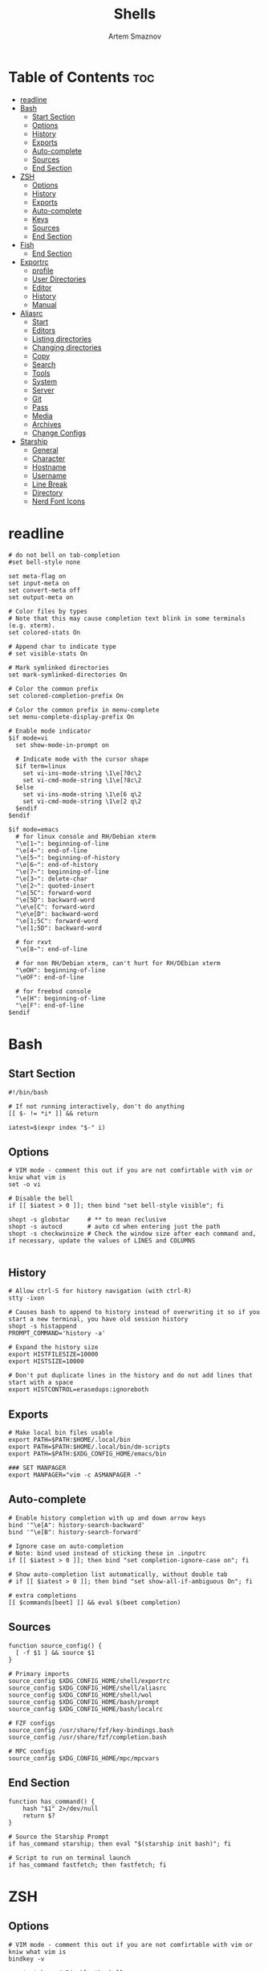 :PROPERTIES:
:ID:       b48affc1-15d0-4255-bd03-998038b82b25
:END:
#+title:       Shells
#+author:      Artem Smaznov
#+description: Dotfiles for Shells and Shell accecorries
#+startup:     overview
#+auto_tangle: t

* Table of Contents :toc:
- [[#readline][readline]]
- [[#bash][Bash]]
  - [[#start-section][Start Section]]
  - [[#options][Options]]
  - [[#history][History]]
  - [[#exports][Exports]]
  - [[#auto-complete][Auto-complete]]
  - [[#sources][Sources]]
  - [[#end-section][End Section]]
- [[#zsh][ZSH]]
  - [[#options-1][Options]]
  - [[#history-1][History]]
  - [[#exports-1][Exports]]
  - [[#auto-complete-1][Auto-complete]]
  - [[#keys][Keys]]
  - [[#sources-1][Sources]]
  - [[#end-section-1][End Section]]
- [[#fish][Fish]]
  - [[#end-section-2][End Section]]
- [[#exportrc][Exportrc]]
  - [[#profile][profile]]
  - [[#user-directories][User Directories]]
  - [[#editor][Editor]]
  - [[#history-2][History]]
  - [[#manual][Manual]]
- [[#aliasrc][Aliasrc]]
  - [[#start][Start]]
  - [[#editors][Editors]]
  - [[#listing-directories][Listing directories]]
  - [[#changing-directories][Changing directories]]
  - [[#copy][Copy]]
  - [[#search][Search]]
  - [[#tools][Tools]]
  - [[#system][System]]
  - [[#server][Server]]
  - [[#git][Git]]
  - [[#pass][Pass]]
  - [[#media][Media]]
  - [[#archives][Archives]]
  - [[#change-configs][Change Configs]]
- [[#starship][Starship]]
  - [[#general][General]]
  - [[#character][Character]]
  - [[#hostname][Hostname]]
  - [[#username][Username]]
  - [[#line-break][Line Break]]
  - [[#directory][Directory]]
  - [[#nerd-font-icons][Nerd Font Icons]]

* readline
:PROPERTIES:
:header-args: :tangle readline/inputrc
:ID:       c94fed99-29ea-4504-b7f9-5f0af9b3e2e6
:END:
#+begin_src shell
# do not bell on tab-completion
#set bell-style none

set meta-flag on
set input-meta on
set convert-meta off
set output-meta on

# Color files by types
# Note that this may cause completion text blink in some terminals (e.g. xterm).
set colored-stats On

# Append char to indicate type
# set visible-stats On

# Mark symlinked directories
set mark-symlinked-directories On

# Color the common prefix
set colored-completion-prefix On

# Color the common prefix in menu-complete
set menu-complete-display-prefix On

# Enable mode indicator
$if mode=vi
  set show-mode-in-prompt on

  # Indicate mode with the cursor shape
  $if term=linux
    set vi-ins-mode-string \1\e[?0c\2
    set vi-cmd-mode-string \1\e[?8c\2
  $else
    set vi-ins-mode-string \1\e[6 q\2
    set vi-cmd-mode-string \1\e[2 q\2
  $endif
$endif

$if mode=emacs
  # for linux console and RH/Debian xterm
  "\e[1~": beginning-of-line
  "\e[4~": end-of-line
  "\e[5~": beginning-of-history
  "\e[6~": end-of-history
  "\e[7~": beginning-of-line
  "\e[3~": delete-char
  "\e[2~": quoted-insert
  "\e[5C": forward-word
  "\e[5D": backward-word
  "\e\e[C": forward-word
  "\e\e[D": backward-word
  "\e[1;5C": forward-word
  "\e[1;5D": backward-word

  # for rxvt
  "\e[8~": end-of-line

  # for non RH/Debian xterm, can't hurt for RH/DEbian xterm
  "\eOH": beginning-of-line
  "\eOF": end-of-line

  # for freebsd console
  "\e[H": beginning-of-line
  "\e[F": end-of-line
$endif
#+end_src

* Bash
:PROPERTIES:
:header-args: :tangle bash/bashrc
:ID:       61810610-4a66-4381-8038-2f0690e2be9c
:END:
** Start Section
#+begin_src shell
#!/bin/bash

# If not running interactively, don't do anything
[[ $- != *i* ]] && return

iatest=$(expr index "$-" i)
#+end_src

** Options
#+begin_src shell
# VIM mode - comment this out if you are not comfirtable with vim or kniw what vim is
set -o vi

# Disable the bell
if [[ $iatest > 0 ]]; then bind "set bell-style visible"; fi

shopt -s globstar     # ** to mean reclusive
shopt -s autocd       # auto cd when entering just the path
shopt -s checkwinsize # Check the window size after each command and, if necessary, update the values of LINES and COLUMNS

#+end_src

** History
#+begin_src shell
# Allow ctrl-S for history navigation (with ctrl-R)
stty -ixon

# Causes bash to append to history instead of overwriting it so if you start a new terminal, you have old session history
shopt -s histappend
PROMPT_COMMAND='history -a'

# Expand the history size
export HISTFILESIZE=10000
export HISTSIZE=10000

# Don't put duplicate lines in the history and do not add lines that start with a space
export HISTCONTROL=erasedups:ignoreboth
#+end_src

** Exports
#+begin_src shell
# Make local bin files usable
export PATH=$PATH:$HOME/.local/bin
export PATH=$PATH:$HOME/.local/bin/dm-scripts
export PATH=$PATH:$XDG_CONFIG_HOME/emacs/bin

### SET MANPAGER
export MANPAGER="vim -c ASMANPAGER -"
#+end_src

** Auto-complete
#+begin_src shell
# Enable history completion with up and down arrow keys
bind '"\e[A": history-search-backward'
bind '"\e[B": history-search-forward'

# Ignore case on auto-completion
# Note: bind used instead of sticking these in .inputrc
if [[ $iatest > 0 ]]; then bind "set completion-ignore-case on"; fi

# Show auto-completion list automatically, without double tab
# if [[ $iatest > 0 ]]; then bind "set show-all-if-ambiguous On"; fi

# extra completions
[[ $commands[beet] ]] && eval $(beet completion)
#+end_src

** Sources
#+begin_src shell
function source_config() {
  [ -f $1 ] && source $1
}

# Primary imports
source_config $XDG_CONFIG_HOME/shell/exportrc
source_config $XDG_CONFIG_HOME/shell/aliasrc
source_config $XDG_CONFIG_HOME/shell/wol
source_config $XDG_CONFIG_HOME/bash/prompt
source_config $XDG_CONFIG_HOME/bash/localrc

# FZF configs
source_config /usr/share/fzf/key-bindings.bash
source_config /usr/share/fzf/completion.bash

# MPC configs
source_config $XDG_CONFIG_HOME/mpc/mpcvars
#+end_src

** End Section
#+begin_src shell
function has_command() {
    hash "$1" 2>/dev/null
    return $?
}

# Source the Starship Prompt
if has_command starship; then eval "$(starship init bash)"; fi

# Script to run on terminal launch
if has_command fastfetch; then fastfetch; fi
#+end_src

* ZSH
:PROPERTIES:
:header-args: :tangle zsh/zshrc
:ID:       f02f3b68-12b8-45cd-b81d-5843fbe821c3
:END:
** Options
#+begin_src shell
# VIM mode - comment this out if you are not comfirtable with vim or kniw what vim is
bindkey -v

unsetopt beep # Disable the bell

setopt autocd # auto cd when entering just the path
#+end_src

Dumb Shell
#+begin_src shell
if [[ "$TERM" == "dumb" ]]
then
    unsetopt zle
    unsetopt prompt_cr
    unsetopt prompt_subst
    unfunction precmd
    unfunction preexec
    PS1='$ '
fi
#+end_src

** History
#+begin_src shell
# History
export SAVEHIST=10000
export HISTSIZE=10000

# Causes zsh to append to history instead of overwriting it so if you start a new terminal, you have old session history
setopt INC_APPEND_HISTORY

# Don't put duplicate lines in the history and do not add lines that start with a space
setopt HIST_IGNORE_ALL_DUPS
setopt HIST_IGNORE_SPACE
#+end_src

** Exports
#+begin_src shell
# Make local bin files usable
path+=($HOME/.local/bin)
path+=($HOME/.local/bin/dm-scripts)
path+=($XDG_CONFIG_HOME/emacs/bin)

### SET MANPAGER
export MANPAGER="vim -c ASMANPAGER -"
#+end_src

** Auto-complete
#+begin_src shell
fpath=($XDG_CONFIG_HOME/zsh/completion $fpath)
zstyle :compinstall filename "$HOME/.zshrc"

# Autocompletion
autoload bashcompinit && bashcompinit # for aws cli
autoload -Uz compinit && compinit # Load autocompletion
zstyle ':completion::complete:*' gain-privileges 1 # Enable aliases for Sudo commands
zstyle ':completion:*' menu select
zstyle ':completion:*' rehash true                 # automatically rehash bin files
zstyle ':completion:*' matcher-list '' 'm:{a-zA-Z}={A-Za-z}'

zstyle -e ':completion:*:default' list-colors 'reply=("${PREFIX:+=(#bi)($PREFIX:t)(?)*==02=01}:${(s.:.)LS_COLORS}")' # Color the common prefix

# enable history search
autoload -Uz up-line-or-beginning-search down-line-or-beginning-search
zle -N up-line-or-beginning-search
zle -N down-line-or-beginning-search

# extra completions
[[ $commands[kubectl] ]] && source <(kubectl completion zsh)
[[ $commands[beet] ]] && eval $(beet completion)
#+end_src

** Keys
#+begin_src shell
# create a zkbd compatible hash;
# to add other keys to this hash, see: man 5 terminfo
typeset -g -A key

key[Home]="${terminfo[khome]}"
key[End]="${terminfo[kend]}"
key[Insert]="${terminfo[kich1]}"
key[Backspace]="${terminfo[kbs]}"
key[Delete]="${terminfo[kdch1]}"
key[Up]="${terminfo[kcuu1]}"
key[Down]="${terminfo[kcud1]}"
key[Left]="${terminfo[kcub1]}"
key[Right]="${terminfo[kcuf1]}"
key[PageUp]="${terminfo[kpp]}"
key[PageDown]="${terminfo[knp]}"
key[Shift-Tab]="${terminfo[kcbt]}"
key[Control-Left]="${terminfo[kLFT5]}"
key[Control-Right]="${terminfo[kRIT5]}"

# setup key accordingly
[[ -n "${key[Home]}"          ]] && bindkey -- "${key[Home]}"          beginning-of-line
[[ -n "${key[End]}"           ]] && bindkey -- "${key[End]}"           end-of-line
[[ -n "${key[Backspace]}"     ]] && bindkey -- "${key[Backspace]}"     backward-delete-char
[[ -n "${key[Delete]}"        ]] && bindkey -- "${key[Delete]}"        delete-char
[[ -n "${key[Up]}"            ]] && bindkey -- "${key[Up]}"            up-line-or-beginning-search
[[ -n "${key[Down]}"          ]] && bindkey -- "${key[Down]}"          down-line-or-beginning-search
[[ -n "${key[Left]}"          ]] && bindkey -- "${key[Left]}"          backward-char
[[ -n "${key[Right]}"         ]] && bindkey -- "${key[Right]}"         forward-char
[[ -n "${key[PageUp]}"        ]] && bindkey -- "${key[PageUp]}"        beginning-of-buffer-or-history
[[ -n "${key[PageDown]}"      ]] && bindkey -- "${key[PageDown]}"      end-of-buffer-or-history
[[ -n "${key[Shift-Tab]}"     ]] && bindkey -- "${key[Shift-Tab]}"     reverse-menu-complete
[[ -n "${key[Control-Left]}"  ]] && bindkey -- "${key[Control-Left]}"  backward-word
[[ -n "${key[Control-Right]}" ]] && bindkey -- "${key[Control-Right]}" forward-word

# Bind ctrl + space to accept the current suggestion.
bindkey '^ ' end-of-line

# Bind Alt + . to insert last argument
bindkey '^[.' insert-last-word

# Finally, make sure the terminal is in application mode, when zle is
# active. Only then are the values from $terminfo valid.
if (( ${+terminfo[smkx]} && ${+terminfo[rmkx]} )); then
  autoload -Uz add-zle-hook-widget
  function zle_application_mode_start { echoti smkx }
  function zle_application_mode_stop { echoti rmkx }
  add-zle-hook-widget -Uz zle-line-init zle_application_mode_start
  add-zle-hook-widget -Uz zle-line-finish zle_application_mode_stop
fi
#+end_src

** Sources
#+begin_src shell
function source_config() {
  [ -f $1 ] && source $1
}

# Primary imports
source_config $XDG_CONFIG_HOME/shell/exportrc
source_config $XDG_CONFIG_HOME/shell/aliasrc
source_config $XDG_CONFIG_HOME/shell/wol
source_config $XDG_CONFIG_HOME/zsh/localrc

# FZF configs
source_config /usr/share/fzf/key-bindings.zsh
source_config /usr/share/fzf/completion.zsh

# MPC configs
source_config $XDG_CONFIG_HOME/mpc/mpcvars

# Plugins - need to be loaded at the very end
source_config /usr/share/zsh/plugins/zsh-syntax-highlighting/zsh-syntax-highlighting.zsh
source_config /usr/share/zsh/plugins/zsh-autosuggestions/zsh-autosuggestions.zsh
#+end_src

** End Section
#+begin_src shell
function has_command() {
    hash "$1" 2>/dev/null
    return $?
}

# Source the Starship Prompt
if has_command starship; then eval "$(starship init zsh)"; fi

# Script to run on terminal launch
if has_command fastfetch; then fastfetch; fi
#+end_src

* Fish
:PROPERTIES:
:header-args: :tangle fish/config.fish
:ID:       9ef51a6b-7157-4ae4-9d92-b7c75103fbd6
:END:
** End Section
#+begin_src conf
starship init fish | source
#+end_src

* Exportrc
:PROPERTIES:
:header-args: :tangle shell/exportrc
:ID:       0863797a-6250-4cd6-b78a-70ce9121d635
:END:
** profile
*** XDG
#+begin_src shell :tangle ~/.profile
export XDG_DESKTOP_DIR="$HOME/desktop"
export XDG_DOWNLOAD_DIR="$HOME/downloads"
export XDG_TEMPLATES_DIR="$HOME/templates"
export XDG_PUBLICSHARE_DIR="$HOME/public"
export XDG_DOCUMENTS_DIR="$HOME/documents"
export XDG_MUSIC_DIR="$HOME/music"
export XDG_PICTURES_DIR="$HOME/pictures"
export XDG_VIDEOS_DIR="$HOME/videos"
#+end_src

*** Japanese Input
#+begin_src shell :tangle ~/.xprofile
export QT_IM_MODULE=fcitx
export GTK_IM_MODULE=fcitx
export XMODIFIERS=@im=fcitx
#+end_src

** User Directories
#+begin_src shell
export GIT_DIRECTORY="$HOME/projects"
export WALL_DIRECTORY="$XDG_PICTURES_DIR/wallpapers"
#+end_src

** Editor
#+begin_src shell
export EDITOR=vim
export VISUAL=vim
#+end_src

** History
#+begin_src shell
export HISTFILE="$XDG_STATE_HOME/shell/history"
export LESSHISTFILE="$XDG_CACHE_HOME/less/history"
#+end_src

** Manual
Environment variables need to be available outside of the shell and so must
be defined with a broader scope.
Create the following files manually.

=/etc/profile.d/xdg.sh=
#+begin_example shell
[ -f $HOME/.profile ] && . $HOME/.profile

# XDG Directories
export XDG_CACHE_HOME=$HOME/.cache
export XDG_CONFIG_HOME=$HOME/.config
export XDG_DATA_HOME=$HOME/.local/share
export XDG_STATE_HOME=$HOME/.local/state

# Cache
export CCACHE_DIR=$XDG_CACHE_HOME/ccache
export CUDA_CACHE_PATH=$XDG_CACHE_HOME/nv
export MYPY_CACHE_DIR=$XDG_CACHE_HOME/mypy
export PYLINTHOME=$XDG_CACHE_HOME/pylint

# Config
export DOCKER_CONFIG=$XDG_CONFIG_HOME/docker
export GTK2_RC_FILES=$XDG_CONFIG_HOME/gtk-2.0/gtkrc
export INPUTRC=$XDG_CONFIG_HOME/readline/inputrc
export KDEHOME=$XDG_CONFIG_HOME/kde
export MEDNAFEN_HOME=$XDG_CONFIG_HOME/mednafen
export PYTHONSTARTUP=$XDG_CONFIG_HOME/python/pythonrc

# Data
export ANDROID_HOME=$XDG_DATA_HOME/android
export CARGO_HOME=$XDG_DATA_HOME/cargo
export GNUPGHOME=$XDG_DATA_HOME/gnupg
export KODI_DATA=$XDG_DATA_HOME/kodi
export MAILDIR=$XDG_DATA_HOME/mail
export PASSWORD_STORE_DIR=$XDG_DATA_HOME/pass
#+end_example

* Aliasrc
:PROPERTIES:
:header-args: :tangle shell/aliasrc
:ID:       9c4de24e-c999-42dc-8b36-2b87466fbadf
:END:
To temporarily bypass an alias, we precede the command with a `\`
e.g. the ls command is aliased, but to use the normal ls command you would type `\ls`

** Start
#+begin_src shell
#!/usr/bin/env bash

# Add an "alert" alias for long running commands.  Use like so:
#   sleep 10; alert
alias alert='notify-send --urgency=low -i "$([ $? = 0 ] && echo terminal || echo error)" "$(history|tail -n1|sed -e '\''s/^\s*[0-9]\+\s*//;s/[;&|]\s*alert$//'\'')"'

if hash doas 2>/dev/null; then
    # Use doas instead of sudo
    alias sudo='doas'
else
    # Enable aliases for Sudo commands
    alias sudo='sudo '
fi

alias makepkg='makepkg -si'
#+end_src

** Editors
#+begin_src shell
alias nano='nano -c'
alias snano='sudo nano'
alias svim='sudo vim'

alias vfm='vifmrun'
#+end_src

** Listing directories
#+begin_src shell
if hash eza 2>/dev/null; then
    alias eza='eza --icons --group-directories-first'
    alias ls='eza'                      # add file type extensions
    alias la='ls -ah'                   # show hidden files
    alias ll='ls -alg'                  # long listing format
    alias tree='eza --tree'             # tree listing
    alias treed='tree --only-dirs'      # tree listing directories
else
    alias ls='ls -Fh --color=always'    # add colors and file type extensions
    alias la='ls -Ah'                   # show hidden files
    alias ll='ls -als'                  # long listing format
    alias tree='tree -CAhF --dirsfirst' # tree listing
    alias treed='tree -CAFd'            # tree listing directories
fi
alias llf="\ls -l | egrep -v '^d'"      # long list files only
alias lld="\ls -l | egrep '^d'"         # long list directories only
#+end_src

** Changing directories
#+begin_src shell
alias ~='cd ~'
alias cd..='cd ..'
alias ..='cd ..'
alias ...='cd ../..'
alias ....='cd ../../..'
alias .....='cd ../../../..'

# cd back into the previous directory
alias bd='cd "$OLDPWD"'

# Make directories recursively
alias mkdir='mkdir -p'

# Create and go to the directory
function mkdirg() {
    mkdir -p $1
    cd $1
}
#+end_src

** Copy
Copy file with a progress bar
#+begin_src shell
alias cpr="rsync --archive -hh --partial --info=stats1,progress2 --modify-window=1"
alias mvr="rsync --archive -hh --partial --info=stats1,progress2 --modify-window=1 --remove-source-files"

alias scpr="sudo rsync --archive -hh --partial --info=stats1,progress2 --modify-window=1 --rsync-path='sudo rsync'"
alias smvr="sudo rsync --archive -hh --partial --info=stats1,progress2 --modify-window=1 --rsync-path='sudo rsync' --remove-source-files"

function cpp() {
    set -e
    strace -q -ewrite cp -- "${1}" "${2}" 2>&1 |
        awk '{
    count += $NF
    if (count % 10 == 0) {
        percent = count / total_size * 100
        printf "%3d%% [", percent
        for (i=0;i<=percent;i++)
            printf "="
            printf ">"
            for (i=percent;i<100;i++)
                printf " "
                printf "]\r"
            }
        }
    END { print "" }' total_size=$(stat -c '%s' "${1}") count=0
}
#+end_src

** Search
#+begin_src shell
# Less
alias less='less -iRJ --use-color'

# Grep
alias grep='grep --colour=auto'
alias sgrep='grep -R -n -H -C 5 --exclude-dir={.git,.svn,CVS} '

# Search command line history
alias h="history | grep "

# Search files in the current folder
alias f="find . | grep "
alias ff='find . -type f -name'
alias fd='find . -type d -name'

# Count all files (recursively) in the current folder
alias countfiles="for t in files links directories; do echo \`find . -type \${t:0:1} | wc -l\` \$t; done 2> /dev/null"

# Searches for text in all files in the current folder
function ftext() {
    # -i case-insensitive
    # -I ignore binary files
    # -H causes filename to be printed
    # -r recursive search
    # -n causes line number to be printed
    # optional: -F treat search term as a literal, not a regular expression
    # optional: -l only print filenames and not the matching lines ex. grep -irl "$1" *
    grep -iIHrn --color=always "$1" . | less -r
}
#+end_src

** Tools
#+begin_src shell
# Start ArchiSteamFarm
if [[ -d "$HOME/.local/bin/asf" ]]; then
    alias asf="$HOME/.local/bin/asf/ArchiSteamFarm"
fi

# Update Proton
alias update-proton="$GIT_DIRECTORY/../SystemSoftware/ProtonUpdater/cproton.sh"

# Setup extra password store
alias pay="PASSWORD_STORE_DIR=$XDG_DATA_HOME/pass-pay pass"

alias bi="beet import"
alias bsi="beet -s import"
#+end_src

** System
*** Pacman
#+begin_src shell
alias pman='sudo pacman'
# alias pman-mirrors-update='sudo pacman-mirrors --geoip'
alias pman-orphans-clean='sudo pacman -Rs $(pacman -Qtdq)'
alias pman-orphans-fullclean='sudo pacman -Rns $(pacman -Qtdq)'
# fzf
alias pman-browse="pacman -Slq | fzf --multi --preview 'pacman -Si {1}' | xargs -ro sudo pacman -S"
alias pman-list="pacman -Qq | fzf --multi --preview 'pacman -Qi {1}' | xargs -ro sudo pacman -Rcs"
#+end_src

Update mirrors
#+begin_src shell
function pman-update-mirrors() {
    country="$1" # US
    curl -s "https://archlinux.org/mirrorlist/?country=$country&protocol=https&use_mirror_status=on" |
        sed -e 's/#Server/Server/' -e '/^## \w*$/d' |
        rankmirrors - > /tmp/mirrorlist
    sudo cp /tmp/mirrorlist /etc/pacman.d/mirrorlist
}
#+end_src

*** Power Control
#+begin_src shell
alias reboot='sudo shutdown -r now'
alias forcereboot='sudo shutdown -r -n now'
alias shutdown='sudo shutdown -P'
alias suspend='systemctl suspend'
#+end_src

*** System Tools
#+begin_src shell
# Alias's to show disk space and space used in a folder
alias diskspace="du -S | sort -n -r |more"
alias folders='du -h --max-depth=1'
alias folderssort='find . -maxdepth 1 -type d -print0 | xargs -0 du -sk | sort -rn'
alias mountedinfo='df -hT'

# Audio Outout info
alias aoutput='cat /proc/asound/card2/pcm0p/sub0/hw_params'

# Search running processes
alias p="ps aux | grep "
alias topcpu="/bin/ps -eo pcpu,pid,user,args | sort -k 1 -r | head -10"

# Show all logs in /var/log
alias logs="sudo find /var/log -type f -exec file {} \; | grep 'text' | cut -d' ' -f1 | sed -e's/:$//g' | grep -v '[0-9]$' | xargs tail -f"
#+end_src

*** Networking
#+begin_src shell
# Show used DNS addresses
alias dnsview='cat /etc/resolv.conf'

# Show current network connections to the server
alias ipview="netstat -anpl | grep :80 | awk {'print \$5'} | cut -d\":\" -f1 | sort | uniq -c | sort -n | sed -e 's/^ *//' -e 's/ *\$//'"

# Show open ports
alias openports='netstat -nape --inet'
#+end_src

** Server
#+begin_src shell
# Extend screen
alias extendtolaptop='ssh -YC amadeus x2x -east -to :0.0'

# occ for nextcloud container
alias occ='ssh amadeus "docker exec -i --user www-data nextcloud-app php occ"'

# transmission
alias t='transmission-remote'
alias rt='transmission-remote amadeus:9091 --authenv'

# docker
alias dstat='docker stats'
alias dls='docker container ls --format "table {{.ID}}\t{{.RunningFor}}\t{{.Status}}\t{{.Names}}\t{{.Networks}}"'
alias dll='docker container ls --all --format "table {{.ID}}\t{{.Image}}\t{{.RunningFor}}\t{{.State}}\t{{.Status}}\t{{.Names}}\t{{.Networks}}"'
alias dup='docker-compose up -d'
alias dupo='docker-compose up -d --remove-orphans'
alias ddown='docker-compose down'
alias dstop='docker-compose stop'
alias dlog='docker logs'
alias dx='docker exec -it'
#+end_src


** Git
*** General
#+begin_src shell
alias gs="git fetch && git status"
alias gc="git commit"
alias gp="git push"
alias gf="git pull"
alias gd="git diff"
#+end_src

*** Bare Repositories
#+begin_src shell
bare_git_dir="$GIT_DIRECTORY/private-Dotfiles/"
bare_work_tree="$HOME"

alias gprivate="git --git-dir=$bare_git_dir --work-tree=$bare_work_tree"
alias gsprivate="gprivate fetch && gprivate status"
alias gcprivate="gprivate commit"
alias gpprivate="gprivate push"
alias gfprivate="gprivate pull"
alias gdprivate="gprivate diff"
#+end_src

** Pass
#+begin_src shell
alias pgs="pass git status"
alias pgp="pass git push"
alias pgf="pass git pull"
alias pgl="pass git log --oneline"
#+end_src

** Media
Search and play YouTube audio
#+begin_src shell
alias shazam='songrec recognize'

alias ytdv='yt-dlp'
alias ytda='yt-dlp --config-locations ~/.config/yt-dlp/audio.conf'

function yta() {
    mpv --ytdl-format=bestaudio ytdl://ytsearch:"$*"
}

function ytv() {
    mpv ytdl://ytsearch:"$*"
}
#+end_src

** Archives
Extracts any archive(s) (if unp isn't installed)
#+begin_src shell
function ex() {
    for archive in $*; do
        if [ -f $archive ]; then
            case $archive in
                ,*.tar.bz2) tar xvjf $archive ;;
                ,*.tar.gz) tar xvzf $archive ;;
                ,*.bz2) bunzip2 $archive ;;
                ,*.rar) rar x $archive ;;
                ,*.gz) gunzip $archive ;;
                ,*.tar) tar xvf $archive ;;
                ,*.tbz2) tar xvjf $archive ;;
                ,*.tgz) tar xvzf $archive ;;
                ,*.zip) unzip $archive ;;
                ,*.Z) uncompress $archive ;;
                ,*.7z) 7z x $archive ;;
                ,*) echo "don't know how to extract '$archive'..." ;;
            esac
        else echo "'$archive' is not a valid file!"
        fi
    done
}
#+end_src

** Change Configs
#+begin_src shell
alias ledger="ledger --init-file $XDG_CONFIG_HOME/ledger/ledgerrc"
alias mbsync="mbsync -c $XDG_CONFIG_HOME/isync/mbsyncrc"
#+end_src

* Starship
:PROPERTIES:
:header-args: :tangle starship.toml
:ID:       3193f717-a319-4d2e-9f35-7f0839ed685e
:END:
** General
#+begin_src toml
# Inserts a blank line between shell prompts
add_newline = true

# Timeout for commands executed by starship (in milliseconds).
# command_timeout = 2000
#+end_src

** Character
The character module shows a character (usually an arrow) beside where the text is entered in your terminal.
#+begin_src toml
[character]
# Replace the ❯ symbol in the prompt with ➜
success_symbol = "[➜](bold green)"
error_symbol = "[➜](bold red)"
#+end_src

** Hostname
The hostname module shows the system hostname.
#+begin_src toml
[hostname]
ssh_only = true
#+end_src

** Username
The username module shows active user's username. The module will be shown if any of the following conditions are met:
#+begin_src toml
[username]
show_always = false
#+end_src

** Line Break
The line_break module separates the prompt into two lines.
#+begin_src toml
[line_break]
# Disables the line_break module, making the prompt a single line.
disabled = false
#+end_src

** Directory
The directory module shows the path to your current directory, truncated to three parent folders. Your directory will also be truncated to the root of the git repo that you're currently in.

When using the fish style pwd option, instead of hiding the path that is truncated, you will see a shortened name of each directory based on the number you enable for the option.

For example, given ~/Dev/Nix/nixpkgs/pkgs where nixpkgs is the repo root, and the option set to 1. You will now see ~/D/N/nixpkgs/pkgs, whereas before it would have been nixpkgs/pkgs.
#+begin_src toml
[directory]
truncation_length = 3
truncate_to_repo = true
read_only = " "
#+end_src

** Nerd Font Icons
#+begin_src toml
[aws]
symbol = "  "

[buf]
symbol = " "

[c]
symbol = " "

[conda]
symbol = " "

[dart]
symbol = " "

[docker_context]
symbol = " "

[elixir]
symbol = " "

[elm]
symbol = " "

[git_branch]
symbol = " "

[golang]
symbol = " "

[haskell]
symbol = " "

[hg_branch]
symbol = " "

[java]
symbol = " "

[julia]
symbol = " "

[memory_usage]
symbol = " "

[nim]
symbol = " "

[nix_shell]
symbol = " "

[nodejs]
symbol = " "

[package]
symbol = " "

[python]
symbol = " "

[spack]
symbol = "🅢 "

[rust]
symbol = " "
#+end_src

